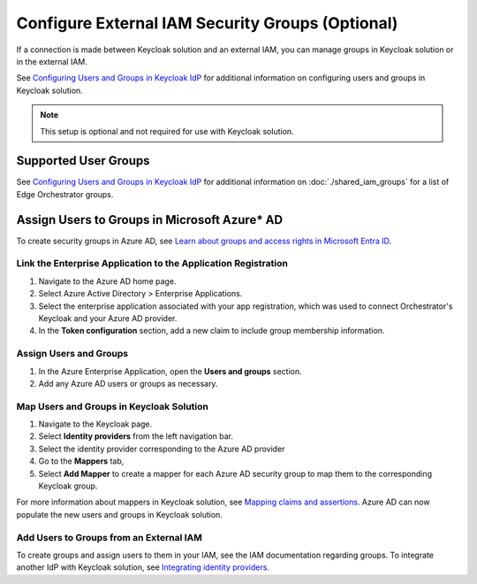Configure External IAM Security Groups (Optional)
=================================================

If a connection is made between Keycloak solution and an external IAM, you can manage groups 
in Keycloak solution or in the external IAM.

See `Configuring Users and Groups in Keycloak IdP <configuring-users-and-groups-in-keycloak-idp>`__ for additional information on
configuring users and groups in Keycloak solution.

.. note:: This setup is optional and not required for use with Keycloak solution.

Supported User Groups
---------------------

See `Configuring Users and Groups in Keycloak IdP <configuring-users-and-groups-in-keycloak-idp>`__ for additional information on :doc:`./shared_iam_groups` for a list of Edge Orchestrator groups.

Assign Users to Groups in Microsoft Azure\* AD
----------------------------------------------

To create security groups in Azure AD,
see `Learn about groups and access rights in Microsoft Entra ID <https://learn.microsoft.com/en-us/entra/fundamentals/concept-learn-about-groups>`_.

Link the Enterprise Application to the Application Registration
~~~~~~~~~~~~~~~~~~~~~~~~~~~~~~~~~~~~~~~~~~~~~~~~~~~~~~~~~~~~~~~

#. Navigate to the Azure AD home page.
#. Select Azure Active Directory > Enterprise Applications.
#. Select the enterprise application associated with your app registration,
   which was used to connect Orchestrator's Keycloak and your Azure AD provider.
#. In the **Token configuration** section, add a new claim to include group membership
   information.

Assign Users and Groups
~~~~~~~~~~~~~~~~~~~~~~~

#. In the Azure Enterprise Application, open the **Users and groups** section.
#. Add any Azure AD users or groups as necessary.

Map Users and Groups in Keycloak Solution
~~~~~~~~~~~~~~~~~~~~~~~~~~~~~~~~~~~~~~~~~

#. Navigate to the Keycloak page.
#. Select **Identity providers** from the left navigation bar.
#. Select the identity provider corresponding to the Azure AD provider
#. Go to the **Mappers** tab,
#. Select **Add Mapper** to create a mapper for each Azure AD security group to map
   them to the corresponding Keycloak group.

For more information about mappers in Keycloak solution, see
`Mapping claims and assertions <https://www.keycloak.org/docs/latest/server_admin/#_mappers>`_.
Azure AD can now populate the new users and groups in Keycloak solution.

Add Users to Groups from an External IAM
~~~~~~~~~~~~~~~~~~~~~~~~~~~~~~~~~~~~~~~~

To create groups and assign users to them in your IAM, see the IAM documentation regarding groups.
To integrate another IdP with Keycloak solution,
see `Integrating identity providers <https://www.keycloak.org/docs/latest/server_admin/#_identity_broker>`_.
